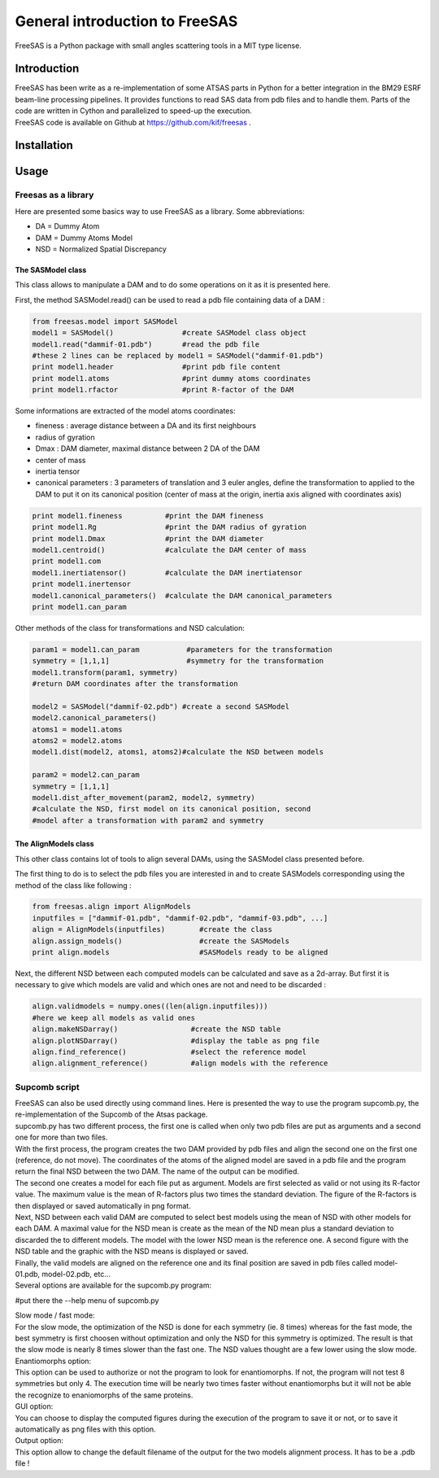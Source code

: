 General introduction to FreeSAS
===============================

FreeSAS is a Python package with small angles scattering tools in a MIT
type license.


Introduction
------------

| FreeSAS has been write as a re-implementation of some ATSAS parts in
  Python for a better integration in the BM29 ESRF beam-line processing
  pipelines. It provides functions to read SAS data from pdb files and to
  handle them. Parts of the code are written in Cython and parallelized to
  speed-up the execution.

| FreeSAS code is available on Github at https://github.com/kif/freesas .

Installation
------------


Usage
-----

Freesas as a library
....................

Here are presented some basics way to use FreeSAS as a library.
Some abbreviations:

- DA = Dummy Atom
- DAM = Dummy Atoms Model
- NSD = Normalized Spatial Discrepancy


The SASModel class
""""""""""""""""""

This class allows to manipulate a DAM and to do some operations on it as 
it is presented here.

First, the method SASModel.read() can be used to read a pdb file 
containing data of a DAM :

.. code-block:: python

    from freesas.model import SASModel
    model1 = SASModel()                #create SASModel class object
    model1.read("dammif-01.pdb")       #read the pdb file
    #these 2 lines can be replaced by model1 = SASModel("dammif-01.pdb")
    print model1.header                #print pdb file content
    print model1.atoms                 #print dummy atoms coordinates
    print model1.rfactor               #print R-factor of the DAM
   
Some informations are extracted of the model atoms coordinates:

- fineness : average distance between a DA and its first neighbours
- radius of gyration
- Dmax : DAM diameter, maximal distance between 2 DA of the DAM
- center of mass
- inertia tensor
- canonical parameters : 3 parameters of translation and 3 euler
  angles, define the transformation to applied to the DAM to put it
  on its canonical position (center of mass at the origin, inertia axis
  aligned with coordinates axis)

.. code-block:: python

    print model1.fineness          #print the DAM fineness
    print model1.Rg                #print the DAM radius of gyration
    print model1.Dmax              #print the DAM diameter
    model1.centroid()              #calculate the DAM center of mass
    print model1.com
    model1.inertiatensor()         #calculate the DAM inertiatensor
    print model1.inertensor
    model1.canonical_parameters()  #calculate the DAM canonical_parameters
    print model1.can_param

Other methods of the class for transformations and NSD calculation:

.. code-block:: python

    param1 = model1.can_param           #parameters for the transformation
    symmetry = [1,1,1]                  #symmetry for the transformation
    model1.transform(param1, symmetry)
    #return DAM coordinates after the transformation

    model2 = SASModel("dammif-02.pdb") #create a second SASModel
    model2.canonical_parameters()
    atoms1 = model1.atoms
    atoms2 = model2.atoms
    model1.dist(model2, atoms1, atoms2)#calculate the NSD between models

    param2 = model2.can_param
    symmetry = [1,1,1]
    model1.dist_after_movement(param2, model2, symmetry)
    #calculate the NSD, first model on its canonical position, second
    #model after a transformation with param2 and symmetry


The AlignModels class
"""""""""""""""""""""

This other class contains lot of tools to align several DAMs, using the 
SASModel class presented before.

The first thing to do is to select the pdb files you are interested in 
and to create SASModels corresponding using the method of the class like 
following :

.. code-block:: python

    from freesas.align import AlignModels
    inputfiles = ["dammif-01.pdb", "dammif-02.pdb", "dammif-03.pdb", ...]
    align = AlignModels(inputfiles)        #create the class
    align.assign_models()                  #create the SASModels
    print align.models                     #SASModels ready to be aligned

Next, the different NSD between each computed models can be calculated 
and save as a 2d-array. But first it is necessary to give which models are 
valid and which ones are not and need to be discarded :

.. code-block:: python

    align.validmodels = numpy.ones((len(align.inputfiles)))
    #here we keep all models as valid ones
    align.makeNSDarray()                 #create the NSD table
    align.plotNSDarray()                 #display the table as png file
    align.find_reference()               #select the reference model
    align.alignment_reference()          #align models with the reference

		
Supcomb script
..............

| FreeSAS can also be used directly using command lines. Here is 
  presented the way to use the program supcomb.py, the re-implementation 
  of the Supcomb of the Atsas package.

| supcomb.py has two different process, the first one is called when only 
  two pdb files are put as arguments and a second one for more than two 
  files.

| With the first process, the program creates the two DAM provided by pdb 
  files and align the second one on the first one (reference, do not move). 
  The coordinates of the atoms of the aligned model are saved in a pdb file 
  and the program return the final NSD between the two DAM. The name of the 
  output can be modified.

| The second one creates a model for each file put as argument. Models are 
  first selected as valid or not using its R-factor value. The maximum 
  value is the mean of R-factors plus two times the standard deviation. 
  The figure of the R-factors is then displayed or saved automatically in 
  png format. 
| Next, NSD between each valid DAM are computed to select best models 
  using the mean of NSD with other models for each DAM. A maximal value 
  for the NSD mean is create as the mean of the ND mean plus a standard 
  deviation to discarded the to different models. The model with the lower 
  NSD mean is the reference one. A second figure with the NSD table and the 
  graphic with the NSD means is displayed or saved.
| Finally, the valid models are aligned on the reference one and its final 
  position are saved in pdb files called model-01.pdb, model-02.pdb, etc... 


| Several options are available for the supcomb.py program: 

#put there the --help menu of supcomb.py

| Slow mode / fast mode:
| For the slow mode, the optimization of the NSD is done for each symmetry 
  (ie. 8 times) whereas for the fast mode, the best symmetry is first 
  choosen without optimization and only the NSD for this symmetry is 
  optimized.
  The result is that the slow mode is nearly 8 times slower than the fast 
  one. The NSD values thought are a few lower using the slow mode.

| Enantiomorphs option:
| This option can be used to authorize or not the program to look for 
  enantiomorphs. If not, the program will not test 8 symmetries but only 4. 
  The execution time will be nearly two times faster without enantiomorphs 
  but it will not be able the recognize to enaniomorphs of the same 
  proteins.

| GUI option:
| You can choose to display the computed figures during the execution of 
  the program to save it or not, or to save it automatically as png files 
  with this option.

| Output option:
| This option allow to change the default filename of the output for the 
  two models alignment process. It has to be a .pdb file !

